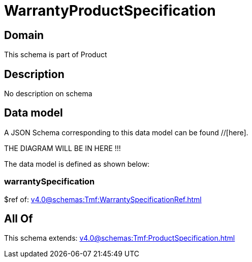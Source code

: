 = WarrantyProductSpecification

[#domain]
== Domain

This schema is part of Product

[#description]
== Description
No description on schema


[#data_model]
== Data model

A JSON Schema corresponding to this data model can be found //[here].

THE DIAGRAM WILL BE IN HERE !!!


The data model is defined as shown below:


=== warrantySpecification
$ref of: xref:v4.0@schemas:Tmf:WarrantySpecificationRef.adoc[]


[#all_of]
== All Of

This schema extends: xref:v4.0@schemas:Tmf:ProductSpecification.adoc[]
